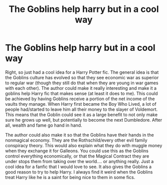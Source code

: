 #+TITLE: The Goblins help harry but in a cool way

* The Goblins help harry but in a cool way
:PROPERTIES:
:Author: arandominsanedude
:Score: 1
:DateUnix: 1609925774.0
:DateShort: 2021-Jan-06
:FlairText: Prompt, Discussion
:END:
Right, so just had a cool idea for a Harry Potter fic. The general idea is that the Goblins culture has evolved so that they see economic war as superior to regular war (though they still do that when they are young in war games with each other). The author could make it really interesting and make it a goblins help Harry fic that makes sense (at least it does to me). This could be achieved by having Goblins receive a portion of the net income of the vaults they manage. When Harry first became the Boy Who Lived, a lot of people had/started to leave him all their money to the slayer of Voldemort. This means that the Goblin could see it as a large benefit to not only make sure he grows up well, but potentially to become the next Dumbledore. After all, wealth and fame go hand in hand.

The author could also make it so that the Goblins have their hands in the nonmagical economy. They are the Rothschild/every other evil family conspiracy theory. This would also explain what they do with muggle money when they exchange it for Galleons. You could use this as the Goblins control everything economically, or that the Magical Contract they are under stops them from taking over the world.... or anything really. Just a cool idea for a fanfic that I would love to see. It also gives the Goblins a good reason to try to help Harry. I always find it weird when the Goblins treat Harry like he is a saint for being nice to them in some fics.

